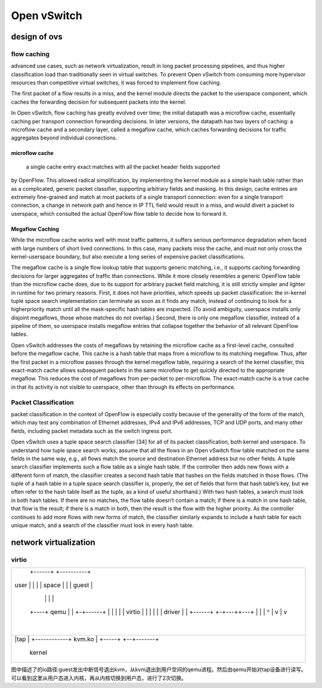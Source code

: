 
=================
Open vSwitch
=================

design of ovs
===============

flow caching
----------------

advanced use cases, such as network virtualization, result in long packet processing 
pipelines, and thus higher classification load than traditionally seen in virtual switches. 
To prevent Open vSwitch from consuming more hypervisor resources than competitive 
virtual switches, it was forced to implement flow caching.

The first packet of a flow results in a miss, and the kernel module directs the packet 
to the userspace component, which caches the forwarding decision for subsequent packets 
into the kernel.

In Open vSwitch, flow caching has greatly evolved over time; the initial datapath was a microflow cache,
essentially caching per transport connection forwarding decisions. In later versions, the datapath 
has two layers of caching: a microflow cache and a secondary layer, called a megaflow 
cache, which caches forwarding decisions for traffic aggregates beyond individual connections. 

microflow cache
^^^^^^^^^^^^^^^^^
 a single cache entry exact matches with all the packet header fields supported
by OpenFlow. This allowed radical simplification, by implementing the kernel module as a simple hash table
rather than as a complicated, generic packet classifier, supporting arbitrary fields and masking. In this design,
cache entries are extremely fine-grained and match at most packets of a single transport connection: even for a
single transport connection, a change in network path and hence in IP TTL field would result in a miss, and would
divert a packet to userspace, which consulted the actual OpenFlow flow table to decide how to forward it.

Megaflow Caching
^^^^^^^^^^^^^^^^^^^
While the microflow cache works well with most traffic patterns, it suffers serious performance degradation when
faced with large numbers of short lived connections. In this case, many packets miss the cache, and must not only
cross the kernel-userspace boundary, but also execute a long series of expensive packet classifications.

The megaflow cache is a single flow lookup table that supports generic matching, i.e., it supports
caching forwarding decisions for larger aggregates of traffic than connections. While it more closely resembles
a generic OpenFlow table than the microflow cache does, due to its support for arbitrary packet field matching, it
is still strictly simpler and lighter in runtime for two primary reasons. First, it does not have priorities, which
speeds up packet classification: the in-kernel tuple space search implementation can terminate as soon as it finds
any match, instead of continuing to look for a higherpriority match until all the mask-specific hash tables are
inspected. (To avoid ambiguity, userspace installs only disjoint megaflows, those whose matches do not overlap.)
Second, there is only one megaflow classifier, instead of a pipeline of them, so userspace installs megaflow entries 
that collapse together the behavior of all relevant OpenFlow tables.

Open vSwitch addresses the costs of megaflows by retaining the microflow cache as a first-level cache, consulted before the megaflow cache. This cache is a hash table that maps from a microflow to its matching megaflow.
Thus, after the first packet in a microflow passes through the kernel megaflow table, requiring a search of the kernel
classifier, this exact-match cache allows subsequent packets in the same microflow to get quickly directed to the
appropriate megaflow. This reduces the cost of megaflows from per-packet to per-microflow. The exact-match cache
is a true cache in that its activity is not visible to userspace, other than through its effects on performance.

Packet Classification
---------------------

packet classification in the context of OpenFlow is especially costly because of the generality of 
the form of the match, which may test any combination of Ethernet addresses, IPv4 and IPv6 addresses,
TCP and UDP ports, and many other fields, including packet metadata such as the switch ingress port.

Open vSwitch uses a tuple space search classifier [34] for all of its packet classification, both kernel and
userspace. To understand how tuple space search works, assume that all the flows in an Open vSwitch flow 
table matched on the same fields in the same way, e.g., all flows match the source and destination 
Ethernet address but no other fields. A tuple search classifier implements such a flow table 
as a single hash table. If the controller then adds new flows with a different form of match, the
classifier creates a second hash table that hashes on the fields matched in those flows. 
(The tuple of a hash table in a tuple space search classifier is, properly, the set of
fields that form that hash table’s key, but we often refer to the hash table itself as the tuple, 
as a kind of useful shorthand.) With two hash tables, a search must look in both hash tables. If 
there are no matches, the flow table doesn’t contain a match; if there is a match in one hash
table, that flow is the result; if there is a match in both, then the result is the flow with 
the higher priority. As the controller continues to add more flows with new forms of
match, the classifier similarly expands to include a hash table for each unique match, 
and a search of the classifier must look in every hash table.

network virtualization
=========================


virtio
-----------------
+---------+------+--------+----------+--+
|         +------+        +----------+  |
| user    |      |        |          |  |
| space   |      |        |  guest   |  |
|         |      |        |          |  |
|    +----+ qemu |        | +-+------+  |
|    |    |      |        | | virtio |  |
|    |    |      |        | | driver |  |
|    |    +------+        +-+---++---+  |
|    |                          |       |
|    |       ^                  |       |
|    v       |                  v       |
|            |                          |
+-+-----+-----------------+--+-------+--+
| |tap  |    +------------+ kvm.ko   |  |
| +-----+                 +--+-------+  |
|                kernel                 |
+---------------------------------------+

图中描述了的io路径:guest发出中断信号退出kvm，从kvm退出到用户空间的qemu进程。然后由qemu开始对tap设备进行读写。 可以看到这里从用户态进入内核，再从内核切换到用户态，进行了2次切换。





